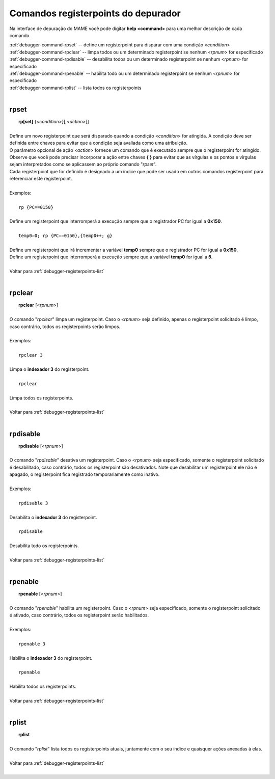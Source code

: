.. _debugger-registerpoints-list:

Comandos registerpoints do depurador
====================================


Na interface de depuração do MAME você pode digitar **help <command>**
para uma melhor descrição de cada comando.

| :ref:`debugger-command-rpset` -- define um registerpoint para disparar com uma condição <*condition*>
| :ref:`debugger-command-rpclear` -- limpa todos ou um determinado registerpoint se nenhum <*rpnum*> for especificado
| :ref:`debugger-command-rpdisable` -- desabilita todos ou um determinado registerpoint se nenhum <*rpnum*> for especificado
| :ref:`debugger-command-rpenable` -- habilita todo ou um determinado registerpoint se nenhum <*rpnum*> for especificado
| :ref:`debugger-command-rplist` -- lista todos os registerpoints
|

 .. _debugger-command-rpset:

rpset
-----

|  **rp[set]** {<*condition*>}[,<*action*>]]
|
| Define um novo registerpoint que será disparado quando a condição <*condition*> for atingida. A condição deve ser definida entre chaves para evitar que a condição seja avaliada como uma atribuição.
| O parâmetro opcional de ação <*action*> fornece um comando que é executado sempre que o registerpoint for atingido. Observe que você pode precisar incorporar a ação entre chaves **{ }** para evitar que as vírgulas e os pontos e vírgulas sejam interpretados como se aplicassem ao próprio comando "*rpset*".
| Cada registerpoint que for definido é designado a um índice que pode ser usado em outros comandos registerpoint para referenciar este registerpoint.
|
| Exemplos:
|
|  ``rp {PC==0150}``
|
| Define um registerpoint que interromperá a execução sempre que o registrador PC for igual a **0x150**.
|
|  ``temp0=0; rp {PC==0150},{temp0++; g}``
|
| Define um registerpoint que irá incrementar a variável **temp0** sempre que o registrador PC for igual a **0x150**.
| Define um registerpoint que interromperá a execução sempre que a variável **temp0** for igual a **5**.
|
| Voltar para :ref:`debugger-registerpoints-list`
|

 .. _debugger-command-rpclear:

rpclear
-------

|  **rpclear** [<*rpnum*>]
|
| O comando "*rpclear*" limpa um registerpoint. Caso o <*rpnum*> seja definido, apenas o registerpoint solicitado é limpo, caso contrário, todos os registerpoints serão limpos.
|
| Exemplos:
|
|  ``rpclear 3``
|
| Limpa o **indexador 3** do registerpoint.
|
|  ``rpclear``
|
| Limpa todos os registerpoints.
|
| Voltar para :ref:`debugger-registerpoints-list`
|

 .. _debugger-command-rpdisable:

rpdisable
---------

|  **rpdisable** [<*rpnum*>]
|
| O comando "*rpdisable*" desativa um registerpoint. Caso o <*rpnum*> seja especificado, somente o registerpoint solicitado é desabilitado, caso contrário, todos os registerpoint são desativados. Note que desabilitar um registerpoint ele não é apagado, o registerpoint fica registrado temporariamente como inativo.
|
| Exemplos:
|
|  ``rpdisable 3``
|
| Desabilita o **indexador 3** do registerpoint.
|
|  ``rpdisable``
|
| Desabilita todo os registerpoints.
|
| Voltar para :ref:`debugger-registerpoints-list`
|

 .. _debugger-command-rpenable:

rpenable
--------

|  **rpenable** [<*rpnum*>]
|
| O comando "*rpenable*" habilita um registerpoint. Caso o <*rpnum*> seja especificado, somente o registerpoint solicitado é ativado, caso contrário, todos os registerpoint serão habilitados.
|
| Exemplos:
|
|  ``rpenable 3``
|
| Habilita o **indexador 3** do registerpoint.
|
|  ``rpenable``
|
| Habilita todos os registerpoints.
|
| Voltar para :ref:`debugger-registerpoints-list`
|

 .. _debugger-command-rplist:

rplist
------

|  **rplist**
|
| O comando "*rplist*" lista todos os registerpoints atuais, juntamente com o seu índice e quaisquer ações anexadas à elas.
|
| Voltar para :ref:`debugger-registerpoints-list`
|
